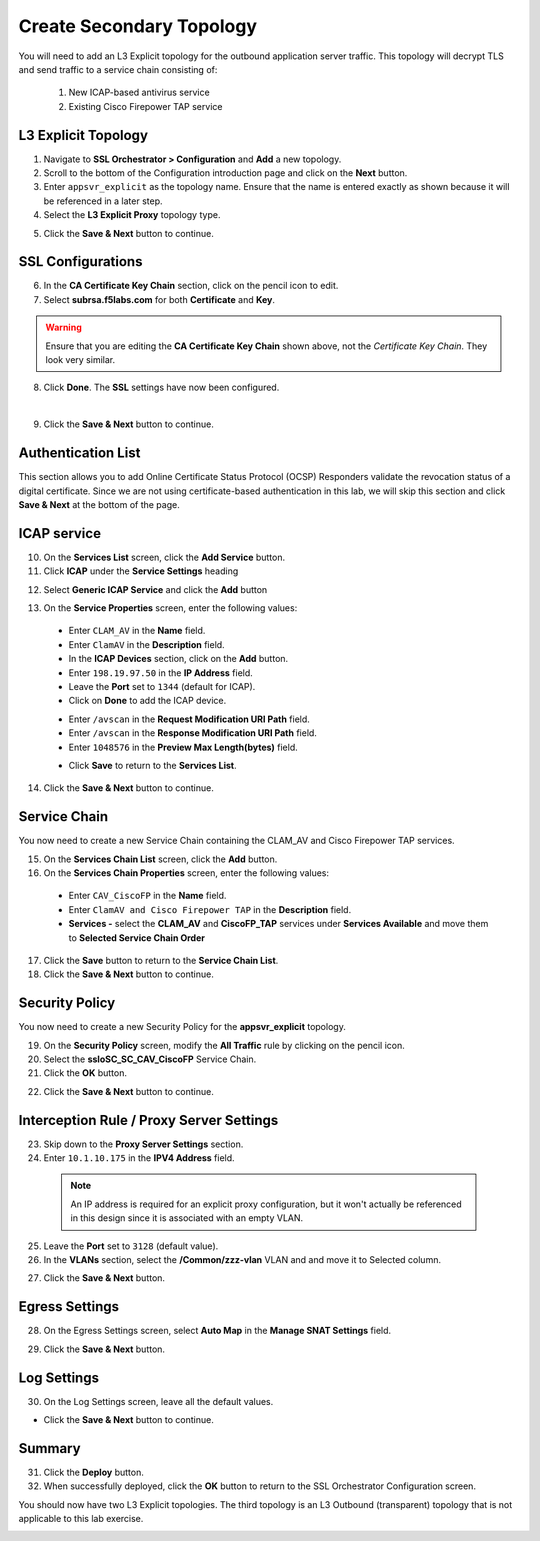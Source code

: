 .. role:: red
.. role:: bred

Create Secondary Topology
================================================================================

You will need to add an L3 Explicit topology for the outbound application server traffic. This topology will decrypt TLS and send traffic to a service chain consisting of:

   #. New ICAP-based antivirus service
   #. Existing Cisco Firepower TAP service


L3 Explicit Topology
------------------------

1.  Navigate to **SSL Orchestrator > Configuration** and **Add** a new topology.

2.  Scroll to the bottom of the Configuration introduction page and click on the **Next** button.

3.  Enter ``appsvr_explicit`` as the topology name. Ensure that the name is entered exactly as shown because it will be referenced in a later step.

4.  Select the **L3 Explicit Proxy** topology type.

.. image:: ../images/l3-explicit-topology.png
   :alt: L3 Explicit Proxy


5.  Click the **Save & Next** button to continue.


SSL Configurations
-------------------

6.  In the **CA Certificate Key Chain** section, click on the pencil icon to edit.

7.  Select **subrsa.f5labs.com** for both **Certificate** and **Key**.

.. warning:: 
   Ensure that you are editing the **CA Certificate Key Chain** shown above, not the *Certificate Key Chain*.  They look very similar.

8.  Click **Done**. The **SSL** settings have now been configured.

.. image:: ../images/clientssl.png
   :align: left

|

9.  Click the **Save & Next** button to continue.

Authentication List
--------------------

This section allows you to add Online Certificate Status Protocol (OCSP) Responders validate the revocation status of a digital certificate. Since we are not using certificate-based authentication in this lab, we will skip this section and click **Save & Next** at the bottom of the page.

.. image:: ../images/Authentication-List.png
   :align: left


ICAP service
---------------

10.  On the **Services List** screen, click the **Add Service** button.

11.  Click  **ICAP** under the **Service Settings** heading

.. image:: ../images/ICAP-Heading.png
   :align: left

12.  Select **Generic ICAP Service** and click the **Add** button

.. image:: ../images/service-icap-1.png
   :alt: ICAP Service
   :align: left


13.  On the **Service Properties** screen, enter the following values:

   -  Enter ``CLAM_AV`` in the **Name** field.

   -  Enter ``ClamAV`` in the **Description** field.

   -  In the **ICAP Devices** section, click on the **Add** button.

   -  Enter ``198.19.97.50`` in the **IP Address** field.

   -  Leave the **Port** set to ``1344`` (default for ICAP).

   -  Click on **Done** to add the ICAP device.

   .. image:: ../images/service-icap-2.png
      :alt: ICAP Service
      :align: left

   -  Enter ``/avscan`` in the **Request Modification URI Path** field.
   
   -  Enter ``/avscan`` in the **Response Modification URI Path** field.

   -  Enter ``1048576`` in the **Preview Max Length(bytes)** field.

   .. image:: ../images/service-icap-3.png
      :alt: ICAP Service
      :align: left

   -  Click **Save** to return to the **Services List**.


.. image:: ../images/services-after-icap.png
   :alt: Services List After Adding ICAP
   :align: left

14.  Click the **Save & Next** button to continue.


Service Chain
----------------

You now need to create a new Service Chain containing the CLAM_AV and Cisco Firepower TAP services.

15.  On the **Services Chain List** screen, click the **Add** button.

16.  On the **Services Chain Properties** screen, enter the following values:

   -  Enter ``CAV_CiscoFP`` in the **Name** field.

   -  Enter ``ClamAV and Cisco Firepower TAP`` in the **Description** field.

   -  **Services -** select the **CLAM_AV** and **CiscoFP_TAP** services under **Services Available** and move them to **Selected Service Chain Order**

   .. image:: ../images/internal-layered-new-sc.png
      :alt: New service chain for Clam AV and Cisco Firepower TAP
      :align: left

17.  Click the **Save** button to return to the **Service Chain List**.

18.  Click the **Save & Next** button to continue.


Security Policy
-----------------

You now need to create a new Security Policy for the **appsvr_explicit** topology.

19.  On the **Security Policy** screen, modify the **All Traffic** rule by clicking on the pencil icon.

20.  Select the **ssloSC\_SC\_CAV\_CiscoFP** Service Chain.

21.  Click the **OK** button.

.. image:: ../images/internal-layered-policy.png
   :alt: New security policy for application server traffic
   :align: left

22.  Click the **Save & Next** button to continue.


Interception Rule / Proxy Server Settings
-------------------------------------------

23.  Skip down to the **Proxy Server Settings** section.

24.  Enter ``10.1.10.175`` in the  **IPV4 Address** field.

   .. note::
      An IP address is required for an explicit proxy configuration, but it won't actually be referenced in this design since it is associated with an empty VLAN.

25.  Leave the **Port** set to ``3128`` (default value).

26.  In the **VLANs** section, select the **/Common/zzz-vlan** VLAN and and move it to Selected column.


.. image:: ../images/internal-layered-interception.png
   :alt: New security policy for application server traffic
   :align: left


27.  Click the **Save & Next** button.

Egress Settings
-----------------

28.  On the Egress Settings screen, select **Auto Map** in the **Manage SNAT Settings** field.

.. image:: ../images/internal-layered-egress.png
   :alt: 
   :align: left


29.  Click the **Save & Next** button.

Log Settings
--------------

30.  On the Log Settings screen, leave all the default values.

.. image:: ../images/internal-layered-log.png
   :alt: 
   :align: left


-  Click the **Save & Next** button to continue.


Summary
----------

.. image:: ../images/internal-layered-deploy.png
   :alt: 
   :align: left


31.  Click the **Deploy** button.

32.  When successfully deployed, click the **OK** button to return to the SSL Orchestrator Configuration screen.



You should now have two L3 Explicit topologies. The third topology is an L3 Outbound (transparent) topology that is not applicable to this lab exercise.

.. image:: ../images/internal-layered-dashboard.png
   :alt: 
   :align: left

